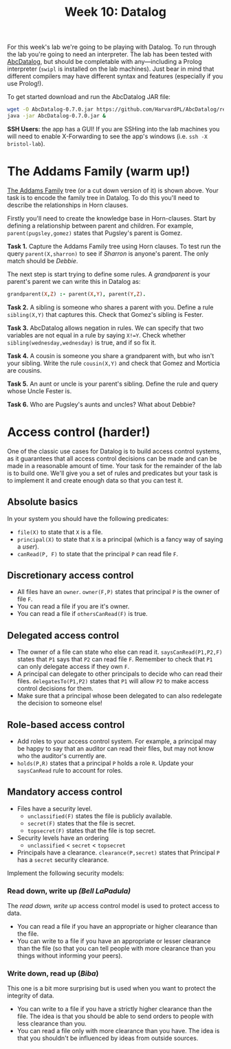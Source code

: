 #+title: Week 10: Datalog

For this week's lab we're going to be playing with Datalog.  To run through the lab you're going to need an interpreter.  The lab has been tested with [[https://github.com/HarvardPL/AbcDatalog][AbcDatalog]], but should be completable with any---including a Prolog interpreter (=swipl= is installed on the lab machines).  Just bear in mind that different compilers may have different syntax and features (especially if you use Prolog!).

To get started download and run the AbcDatalog JAR file:

#+begin_src sh :exports code :results nil
  wget -O AbcDatalog-0.7.0.jar https://github.com/HarvardPL/AbcDatalog/releases/download/v0.7.0/AbcDatalog-0.7.0.jar
  java -jar AbcDatalog-0.7.0.jar &
#+end_src

**SSH Users:** the app has a GUI!  If you are SSHing into the lab machines you will need to enable X-Forwarding to see the app's windows (i.e. =ssh -X bristol-lab=).


* The Addams Family (warm up!)

[[file:addams.png]]
 
 
 
 
 
 
 
 

[[https://en.wikipedia.org/wiki/The_Addams_Family][The Addams Family]] tree (or a cut down version of it) is shown above.  Your task is to encode the family tree in Datalog.  To do this you'll need to describe the relationships in Horn clauses.

Firstly you'll need to create the knowledge base in Horn-clauses.  Start by defining a relationship between parent and children.  For example,
=parent(pugsley,gomez)= states that Pugsley's parent is Gomez. 

*Task 1.* Capture the Addams Family tree using Horn clauses. To test run the query =parent(X,sharron)= to see if /Sharron/ is anyone's parent.  The only match should be /Debbie/.

The next step is start trying to define some rules.  A /grandparent/ is your parent's parent we can write this in Datalog as:

#+begin_src prolog
  grandparent(X,Z) :- parent(X,Y), parent(Y,Z).
#+end_src

*Task 2.* A sibling is someone who shares a parent with you.  Define a rule =sibling(X,Y)= that captures this.  Check that Gomez's sibling is Fester.

*Task 3.* AbcDatalog allows negation in rules.  We can specify that two variables are not equal in a rule by saying =X!=Y=. Check whether =sibling(wednesday,wednesday)= is true, and if so fix it.

*Task 4.* A cousin is someone you share a grandparent with, but who isn't your sibling.  Write the rule =cousin(X,Y)= and check that Gomez and Morticia are cousins.

*Task 5.* An aunt or uncle is your parent's sibling.  Define the rule and query whose Uncle Fester is.

*Task 6.* Who are Pugsley's aunts and uncles?  What about Debbie?

* Access control (harder!)

One of the classic use cases for Datalog is to build access control systems, as it guarantees that all access control decisions can be made and can be made in a reasonable amount of time.
Your task for the remainder of the lab is to build one.  We'll give you a set of rules and predicates but your task is to implement it and create enough data so that you can test it.

** Absolute basics

In your system you should have the following predicates:
- =file(X)= to state that =X= is a file.
- =principal(X)= to state that =X= is a principal (which is a fancy way of saying a /user/).
- =canRead(P, F)= to state that the principal =P= can read file =F=.

** Discretionary access control

- All files have an =owner=.  =owner(F,P)= states that principal =P= is the owner of file =F=.
- You can read a file if you are it's owner.
- You can read a file if =othersCanRead(F)= is true.

** Delegated access control

- The owner of a file can state who else can read it. =saysCanRead(P1,P2,F)= states that =P1= says that =P2= can read file =F=. Remember to check that =P1= can only delegate access if they own =F=.
- A principal can delegate to other principals to decide who can read their files. =delegatesTo(P1,P2)= states that =P1= will allow =P2= to make access control decisions for them.
- Make sure that a principal whose been delegated to can also redelegate the decision to someone else!

** Role-based access control

- Add roles to your access control system.  For example, a principal may be happy to say that an auditor can read their files, but may not know who the auditor's currently are.
- =holds(P,R)= states that a principal =P= holds a role =R=.  Update your =saysCanRead= rule to account for roles.

** Mandatory access control

- Files have a security level.
  - =unclassified(F)= states the file is publicly available.
  - =secret(F)= states that the file is secret.
  - =topsecret(F)= states that the file is top secret.
- Security levels have an ordering
  - =unclassified= < =secret= < =topsecret=
- Principals have a clearance. =clearance(P,secret)= states that Principal =P= has a =secret= security clearance.

Implement the following security models:
*** Read down, write up /(Bell LaPadula)/

The /read down, write up/ access control model is used to protect access to data.
- You can read a file if you have an appropriate or higher clearance than the file.
- You can write to a file if you have an appropriate or lesser clearance than the file (so that you can tell people with more clearance than you things without informing your peers).

*** Write down, read up (/Biba/)

This one is a bit more surprising but is used when you want to protect the integrity of data.
- You can write to a file if you have a strictly higher clearance than the file.  The idea is that you should be able to send orders to people with less clearance than you.
- You can read a file only with more clearance than you have. The idea is that you shouldn't be influenced by ideas from outside sources. 
